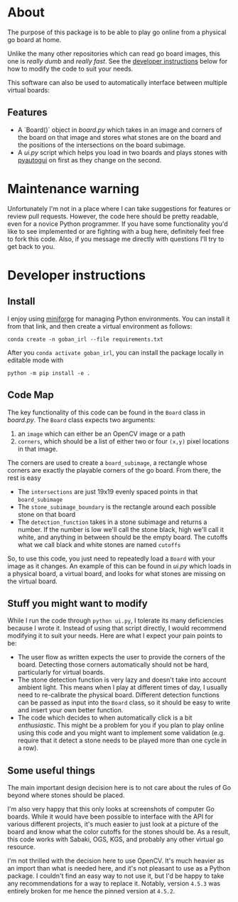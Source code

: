 * About
The purpose of this package is to be able to play go online from a physical go board at home.

[[./physical_virtual_demo.gif]]

Unlike the many other repositories which can read go board images, this one is /really dumb/ and /really fast/. See the [[#developer-instructions][developer instructions]] below for how to modify the code to suit your needs.

This software can also be used to automatically interface between multiple virtual boards:
[[./ui_example.gif]]

** Features
+ A `Board()` object in [[goban_irl/board.py][board.py]] which takes in an image and corners of the board on that image and stores what stones are on the board and the positions of the intersections on the board subimage.
+ A [[goban_irl/ui.py][ui.py]] script which helps you load in two boards and plays stones with [[https://pyautogui.readthedocs.io/en/latest/][pyautogui]] on first as they change on the second.

* Maintenance warning
Unfortunately I'm not in a place where I can take suggestions for features or review pull requests. However, the code here should be pretty readable, even for a novice Python programmer. If you have some functionality you'd like to see implemented or are fighting with a bug here, definitely feel free to fork this code. Also, if you message me directly with questions I'll try to get back to you.


* Developer instructions
** Install
I enjoy using [[https://github.com/conda-forge/miniforge][miniforge]] for managing Python environments. You can install it from that link, and then create a virtual environment as follows:

#+BEGIN_SRC 
  conda create -n goban_irl --file requirements.txt
#+END_SRC

After you ~conda activate goban_irl~, you can install the package locally in editable mode with

#+BEGIN_SRC 
  python -m pip install -e .
#+END_SRC

** Code Map
The key functionality of this code can be found in the ~Board~ class in [[goban_irl/board.py][board.py]]. The ~Board~ class expects two arguments:

  1. an ~image~ which can either be an OpenCV image or a path
  2. ~corners~, which should be a list of either two or four ~(x,y)~ pixel locations in that image. 

The corners are used to create a ~board_subimage~, a rectangle whose corners are exactly the playable corners of the go board. From there, the rest is easy

  + The ~intersections~ are just 19x19 evenly spaced points in that ~board_subimage~
  + The ~stone_subimage_boundary~ is the rectangle around each possible stone on that board
  + The ~detection_function~  takes in a stone subimage and returns a number. If the number is low we'll call the stone black, high we'll call it white, and anything in between should be the empty board. The cutoffs what we call black and white stones are named ~cutoffs~

So, to use this code, you just need to repeatedly load a ~Board~ with your image as it changes. An example of this can be found in [[goban_irl/ui.py][ui.py]] which loads in a physical board, a virtual board, and looks for what stones are missing on the virtual board.


** Stuff you might want to modify
While I run the code through ~python ui.py~, I tolerate its many deficiencies because I wrote it. Instead of using that script directly, I would recommend modifying it to suit your needs. Here are what I expect your pain points to be:

  + The user flow as written expects the user to provide the corners of the board. Detecting those corners automatically should not be hard, particularly for virtual boards.
  + The stone detection function is very lazy and doesn't take into account ambient light. This means when I play at different times of day, I usually need to re-calibrate the physical board. Different detection functions can be passed as input into the ~Board~ class, so it should be easy to write and insert your own better function.
  + The code which decides to when automatically click is a bit /enthusiastic/. This might be a problem for you if you plan to play online using this code and you might want to implement some validation (e.g. require that it detect a stone needs to be played more than one cycle in a row).

  
** Some useful things
The main important design decision here is to not care about the rules of Go beyond where stones should be placed. 

I'm also very happy that this only looks at screenshots of computer Go boards. While it would have been possible to interface with the API for various different projects, it's much easier to just look at a picture of the board and know what the color cutoffs for the stones should be. As a result, this code works with Sabaki, OGS, KGS, and probably any other virtual go resource.

I'm not thrilled with the decision here to use OpenCV. It's much heavier as an import than what is needed here, and it's not pleasant to use as a Python package. I couldn't find an easy way to not use it, but I'd be happy to take any recommendations for a way to replace it. Notably, version ~4.5.3~ was entirely broken for me hence the pinned version at ~4.5.2~.

  

